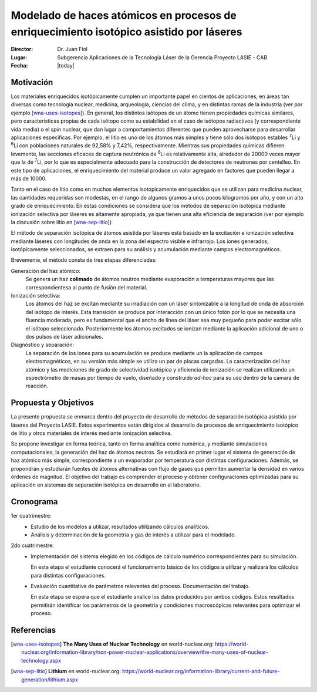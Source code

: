 ########################################################################################
Modelado de haces atómicos en procesos de enriquecimiento isotópico asistido por láseres
########################################################################################

:Director: Dr. Juan Fiol
:Lugar: Subgerencia Aplicaciones de la Tecnología Láser de la Gerencia Proyecto LASIE - CAB
:Fecha: |today|

**********
Motivación
**********

Los materiales enriquecidos isotópicamente cumplen un importante papel en cientos de aplicaciones, en áreas tan diversas como tecnología nuclear, medicina, arqueología, ciencias del clima, y en distintas ramas de la industria (ver por ejemplo [wna-uses-isotopes]_).
En general, los distintos isótopos de un átomo tienen propiedades químicas similares, pero características propias de cada isótopo como su estabilidad en el caso de isótopos radiactivos (y correspondiente vida media) o el *spin* nuclear, que dan lugar a comportamientos diferentes que pueden aprovecharse para desarrollar aplicaciones específicas.
Por ejemplo, el litio es uno de los átomos más simples y tiene sólo dos isótopos estables |7Li| y |6Li| con poblaciones naturales de 92,58% y 7,42%, respectivamente. Mientras sus propiedades químicas difieren levemente, las secciones eficaces de captura neutrónica de |6Li| es relativamente alta, alrededor de 20000 veces mayor que la de |7Li|, por lo que es especialmente adecuado para la construcción de detectores de neutrones por centelleo. En este tipo de aplicaciones, el enriquecimiento del material produce un valor agregado en factores que pueden llegar a más de 10000.

Tanto en el caso de litio como en muchos elementos isotópicamente enriquecidos que se utilizan para medicina nuclear, las cantidades requeridas son modestas, en el rango de algunos gramos a unos pocos kilogramos por año, y con un alto grado de enriquecimiento. En estas condiciones se considera que los métodos de separación isotópica mediante ionización selectiva por láseres es altamente apropiada, ya que tienen una alta eficiencia de separación (ver por ejemplo la discusión sobre litio en [wna-sep-litio]_)

El método de separación isotópica de átomos asistida por láseres está basado en la excitación e ionización selectiva mediante láseres con longitudes de onda en la zona del espectro visible e infrarrojo.
Los iones generados, isotópicamente seleccionados, se extraen para su análisis y acumulación mediante campos electromagnéticos. 

Brevemente, el método consta de tres etapas diferenciadas:

Generación del haz atómico:
    Se genera un haz **colimado** de átomos neutros mediante evaporación a temperaturas mayores que las correspondientesa al punto de fusión del material.

Ionización selectiva:
    Los átomos del haz se excitan mediante su irradiación con un láser sintonizable a la longitud de onda de absorción del isótopo de interés.  Esta transición se produce por interacción con un único fotón por lo que se necesita una fluencia moderada, pero es fundamental que el ancho de línea del láser sea muy pequeño para poder excitar sólo el isótopo seleccionado. Posteriormente los átomos excitados se ionizan mediante la aplicación adicional de uno o dos pulsos de láser adicionales.


Diagnóstico y separación:
    La separación de los iones para su acumulación se produce mediante un la aplicación de campos electromagnéticos, en su versión más simple se utiliza un par de placas cargadas. La caracterización del haz atómico y las mediciones de grado de selectividad isotópica y eficiencia de ionización se realizan utilizando un espectrómetro de masas por tiempo de vuelo, diseñado y construido *ad-hoc* para su uso dentro de la cámara de reacción.


*********************
Propuesta y Objetivos
*********************

La presente propuesta se enmarca dentro del proyecto de desarrollo de métodos de separación isotópica asistida por láseres del Proyecto LASIE. Estos experimentos están dirigidos al desarrollo de procesos de enriquecimiento isotópico de litio y otros materiales de interés mediante ionización selectiva.

Se propone investigar en forma teórica, tanto en forma analítica como numérica, y mediante simulaciones computacionales, la generación del haz de átomos neutros. Se estudiará en primer lugar el sistema de generación de haz atómico más simple, correspondiente a un evaporador por temperatura con distintas configuraciones. Además, se propondrán y estudiarán fuentes de átomos alternativas con flujo de gases que permiten aumentar la densidad en varios órdenes de magnitud. El objetivo del trabajo es comprender el proceso y obtener configuraciones optimizadas para su aplicación en sistemas de separación isotópica en desarrollo en el laboratorio. 

**********
Cronograma
**********

1er cuatrimestre:
     - Estudio de los modelos a utilizar, resultados utilizando cálculos analíticos.

     - Análisis y determinación de la geometría y gas de interés a utilizar para el modelado.

2do cuatrimestre:
    - Implementación del sistema elegido en los códigos de cálculo numérico correspondientes para su simulación.

      En esta etapa el estudiante conocerá el funcionamiento básico de los códigos a utilizar y realizará los cálculos para distintas configuraciones.

    - Evaluación cuantitativa de parámetros relevantes del proceso. Documentación del trabajo.

      En esta etapa se espera que el estudiante analice los datos producidos por ambos códigos. Estos resultados permitirán identificar los parámetros de la geometría y condiciones macroscópicas relevantes para optimizar el proceso.



***********
Referencias
***********

.. [wna-uses-isotopes] **The Many Uses of Nuclear Technology** en world-nuclear.org: https://world-nuclear.org/information-library/non-power-nuclear-applications/overview/the-many-uses-of-nuclear-technology.aspx

.. [wna-sep-litio] **Lithium** en world-nuclear.org: https://world-nuclear.org/information-library/current-and-future-generation/lithium.aspx

.. |7Li| replace:: :sup:`7`\ Li
.. |6Li| replace:: :sup:`6`\ Li

		   

